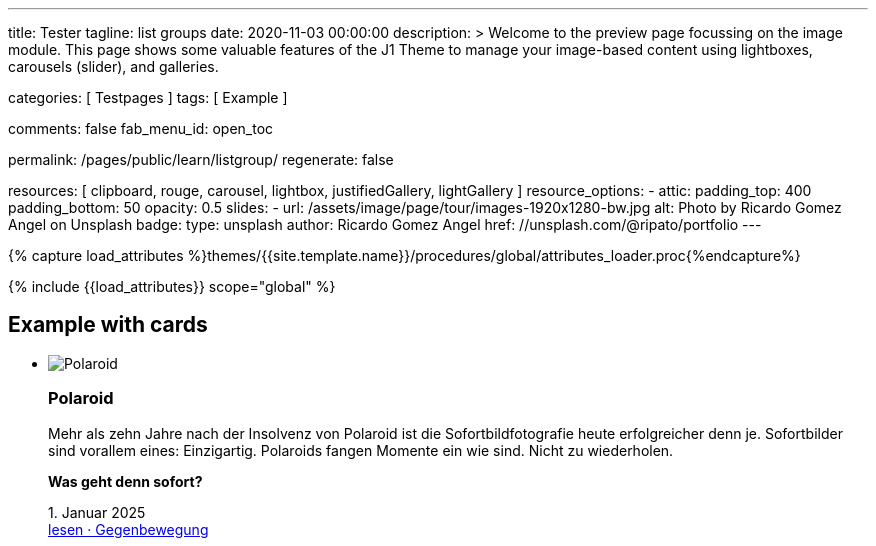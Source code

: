 ---
title:                                  Tester
tagline:                                list groups
date:                                   2020-11-03 00:00:00
description: >
                                        Welcome to the preview page focussing on the image module. This page
                                        shows some valuable features of the J1 Theme to manage your image-based
                                        content using lightboxes, carousels (slider), and galleries.

categories:                             [ Testpages ]
tags:                                   [ Example ]

comments:                               false
fab_menu_id:                            open_toc

permalink:                              /pages/public/learn/listgroup/
regenerate:                             false

resources:                              [
                                          clipboard, rouge, carousel, lightbox,
                                          justifiedGallery, lightGallery
                                        ]
resource_options:
  - attic:
      padding_top:                      400
      padding_bottom:                   50
      opacity:                          0.5
      slides:
        - url:                          /assets/image/page/tour/images-1920x1280-bw.jpg
          alt:                          Photo by Ricardo Gomez Angel on Unsplash
          badge:
            type:                       unsplash
            author:                     Ricardo Gomez Angel
            href:                       //unsplash.com/@ripato/portfolio
---

// Page Initializer
// =============================================================================
// Enable the Liquid Preprocessor
:page-liquid:

// Set (local) page attributes here
// -----------------------------------------------------------------------------
// :page--attr:                         <attr-value>
:images-dir:                            {imagesdir}/pages/roundtrip/100_present_images

//  Load Liquid procedures
// -----------------------------------------------------------------------------
{% capture load_attributes %}themes/{{site.template.name}}/procedures/global/attributes_loader.proc{%endcapture%}

// Load page attributes
// -----------------------------------------------------------------------------
{% include {{load_attributes}} scope="global" %}

// Page content
// ~~~~~~~~~~~~~~~~~~~~~~~~~~~~~~~~~~~~~~~~~~~~~~~~~~~~~~~~~~~~~~~~~~~~~~~~~~~~~

// Include sub-documents (if any)
// -----------------------------------------------------------------------------

== Example with cards
++++
<div class="row">
	<section id="list-group">
		<ul class="list-group list-group-horizontal align-items-stretch flex-wrap">
			<li class="list-group-item items-2 p-0">
        <article class="card raised-z3 p-0">
          <img class="img-fluid img-object--cover" src="/assets/image/module/attic/rirri-1920x1280.jpg" alt="Polaroid">
          <h3 class="card-header bg-primary notoc">Polaroid</h3>
          <div class="card-body r-text-300">
            <div class="paragraph dropcap">
              <p class="dropcap"><span class="j1-dropcap">M</span>ehr als zehn Jahre nach der Insolvenz von Polaroid ist die Sofortbildfotografie heute erfolgreicher denn je. Sofortbilder sind vorallem eines: Einzigartig. Polaroids fangen Momente ein wie sind. Nicht zu wiederholen.</p>
            </div>
            <div class="paragraph">
              <p><strong>Was geht denn sofort?</strong></p>
            </div>
          </div>
          <div class="card-footer r-text-200">
            
            <div class="card-footer-text"> <i class="mdi mdi-calendar-blank md-grey-600 mr-1"></i>1. Januar 2025 </div>
            <a class="card-link text-muted text-lowercase" href="/posts/public/featured/produkte/2025/01/01/gegenbewegung_polaroit/"> lesen · Gegenbewegung </a>
          </div>
        </article>
			</li>
			<li class="list-group-item items-2 p-0">
        <article class="card raised-z3 p-0">
          <img class="img-fluid img-object--cover" src="/assets/image/module/attic/franck-1920x1280.jpg" alt="TikTok">
          <h3 class="card-header bg-primary notoc">TikTok</h3>
          <div class="card-body r-text-300">
            <div class="paragraph dropcap">
              <p class="dropcap"><span class="j1-dropcap">T</span>ikTok ist eine Social-Media Plattform mit Schwerpunkt Video-Content. Die Nutzer können kurze selbstgemachte Videos teilen. Die Plattform bietet einen Raum, in dem einfach und schnell die eigenen Inhalte veröffentlicht werden können.</p>
            </div>
            <div class="paragraph">
              <p><strong>Was kann TikTok besser?</strong></p>
            </div>
          </div>
          <div class="card-footer r-text-200">
            
            <div class="card-footer-text"> <i class="mdi mdi-calendar-blank md-grey-600 mr-1"></i>1. Januar 2025 </div>
            <a class="card-link text-muted text-lowercase" href="/posts/public/featured/produkte/2025/01/01/aufsteiger_tiktok/"> lesen · video neu gedacht </a>
          </div>
        </article>
			</li>
			<li class="list-group-item items-2 p-0">
        <article class="card raised-z3 p-0">
          <img class="img-fluid img-object--cover" src="/assets/image/module/attic/alexander-shatov-1920x1280.jpg" alt="Snapchat">
          <h3 class="card-header bg-primary notoc">Snapchat</h3>
          <div class="card-body r-text-300">
            <div class="paragraph dropcap">
              <p class="dropcap"><span class="j1-dropcap">S</span>napchat ist eine Messenger App für mobile Endgeräte um Bild- und Video- Nachrichten zu versenden. Textnachrichten sind hier Nebensache. Das besondere: Bilder und Videos können einfach mit Filtern und Linsen bearbeitet werden. Dazu Overlay-Elemente wie Audio oder Sticker. Falls gewünscht, ist der Standort auch dabei.</p>
            </div>
            <div class="paragraph">
              <p><strong>Was macht Snapchat besonders?</strong></p>
            </div>
          </div>
          <div class="card-footer r-text-200">
            
            <div class="card-footer-text"> <i class="mdi mdi-calendar-blank md-grey-600 mr-1"></i>1. Januar 2025 </div>
            <a class="card-link text-muted text-lowercase" href="/posts/public/featured/produkte/2025/01/01/aufsteiger_snapchat/"> lesen · anders chatten </a>
          </div>
        </article>
			</li>
      <li class="list-group-item items-2 p-0">
        <article class="card raised-z3 p-0">
          <img class="img-fluid img-object--cover" src="/assets/image/module/attic/franck-1920x1280.jpg" alt="TikTok">
          <h3 class="card-header bg-primary notoc">TikTok</h3>
          <div class="card-body r-text-300">
            <div class="paragraph dropcap">
              <p class="dropcap"><span class="j1-dropcap">T</span>ikTok ist eine Social-Media Plattform mit Schwerpunkt Video-Content. Die Nutzer können kurze selbstgemachte Videos teilen. Die Plattform bietet einen Raum, in dem einfach und schnell die eigenen Inhalte veröffentlicht werden können.</p>
            </div>
            <div class="paragraph">
              <p><strong>Was kann TikTok besser?</strong></p>
            </div>
          </div>
          <div class="card-footer r-text-200">
            
            <div class="card-footer-text"> <i class="mdi mdi-calendar-blank md-grey-600 mr-1"></i>1. Januar 2025 </div>
            <a class="card-link text-muted text-lowercase" href="/posts/public/featured/produkte/2025/01/01/aufsteiger_tiktok/"> lesen · video neu gedacht </a>
          </div>
        </article>
			</li>
      <li class="list-group-item items-2 p-0">
        <article class="card raised-z3 p-0">
          <img class="img-fluid img-object--cover" src="/assets/image/module/attic/rirri-1920x1280.jpg" alt="Polaroid">
          <h3 class="card-header bg-primary notoc">Polaroid</h3>
          <div class="card-body r-text-300">
            <div class="paragraph dropcap">
              <p class="dropcap"><span class="j1-dropcap">M</span>ehr als zehn Jahre nach der Insolvenz von Polaroid ist die Sofortbildfotografie heute erfolgreicher denn je. Sofortbilder sind vorallem eines: Einzigartig. Polaroids fangen Momente ein wie sind. Nicht zu wiederholen.</p>
            </div>
            <div class="paragraph">
              <p><strong>Was geht denn sofort?</strong></p>
            </div>
          </div>
          <div class="card-footer r-text-200">
            
            <div class="card-footer-text"> <i class="mdi mdi-calendar-blank md-grey-600 mr-1"></i>1. Januar 2025 </div>
            <a class="card-link text-muted text-lowercase" href="/posts/public/featured/produkte/2025/01/01/gegenbewegung_polaroit/"> lesen · Gegenbewegung </a>
          </div>
        </article>
			</li>
			<li class="list-group-item items-2 p-0">
        <article class="card raised-z3 p-0">
          <img class="img-fluid img-object--cover" src="/assets/image/module/attic/franck-1920x1280.jpg" alt="TikTok">
          <h3 class="card-header bg-primary notoc">TikTok</h3>
          <div class="card-body r-text-300">
            <div class="paragraph dropcap">
              <p class="dropcap"><span class="j1-dropcap">T</span>ikTok ist eine Social-Media Plattform mit Schwerpunkt Video-Content. Die Nutzer können kurze selbstgemachte Videos teilen. Die Plattform bietet einen Raum, in dem einfach und schnell die eigenen Inhalte veröffentlicht werden können.</p>
            </div>
            <div class="paragraph">
              <p><strong>Was kann TikTok besser?</strong></p>
            </div>
          </div>
          <div class="card-footer r-text-200">
            
            <div class="card-footer-text"> <i class="mdi mdi-calendar-blank md-grey-600 mr-1"></i>1. Januar 2025 </div>
            <a class="card-link text-muted text-lowercase" href="/posts/public/featured/produkte/2025/01/01/aufsteiger_tiktok/"> lesen · video neu gedacht </a>
          </div>
        </article>
			</li>
      <li class="list-group-item items-2 p-0">
        <article class="card raised-z3 p-0">
          <img class="img-fluid img-object--cover" src="/assets/image/module/attic/rirri-1920x1280.jpg" alt="Polaroid">
          <h3 class="card-header bg-primary notoc">Polaroid</h3>
          <div class="card-body r-text-300">
            <div class="paragraph dropcap">
              <p class="dropcap"><span class="j1-dropcap">M</span>ehr als zehn Jahre nach der Insolvenz von Polaroid ist die Sofortbildfotografie heute erfolgreicher denn je. Sofortbilder sind vorallem eines: Einzigartig. Polaroids fangen Momente ein wie sind. Nicht zu wiederholen.</p>
            </div>
            <div class="paragraph">
              <p><strong>Was geht denn sofort?</strong></p>
            </div>
          </div>
          <div class="card-footer r-text-200">
            
            <div class="card-footer-text"> <i class="mdi mdi-calendar-blank md-grey-600 mr-1"></i>1. Januar 2025 </div>
            <a class="card-link text-muted text-lowercase" href="/posts/public/featured/produkte/2025/01/01/gegenbewegung_polaroit/"> lesen · Gegenbewegung </a>
          </div>
        </article>
			</li>
			<li class="list-group-item items-2 p-0">
        <article class="card raised-z3 p-0">
          <img class="img-fluid img-object--cover" src="/assets/image/module/attic/franck-1920x1280.jpg" alt="TikTok">
          <h3 class="card-header bg-primary notoc">TikTok</h3>
          <div class="card-body r-text-300">
            <div class="paragraph dropcap">
              <p class="dropcap"><span class="j1-dropcap">T</span>ikTok ist eine Social-Media Plattform mit Schwerpunkt Video-Content. Die Nutzer können kurze selbstgemachte Videos teilen. Die Plattform bietet einen Raum, in dem einfach und schnell die eigenen Inhalte veröffentlicht werden können.</p>
            </div>
            <div class="paragraph">
              <p><strong>Was kann TikTok besser?</strong></p>
            </div>
          </div>
          <div class="card-footer r-text-200">
            
            <div class="card-footer-text"> <i class="mdi mdi-calendar-blank md-grey-600 mr-1"></i>1. Januar 2025 </div>
            <a class="card-link text-muted text-lowercase" href="/posts/public/featured/produkte/2025/01/01/aufsteiger_tiktok/"> lesen · video neu gedacht </a>
          </div>
        </article>
			</li>
      <li class="list-group-item items-2 p-0">
        <article class="card raised-z3 p-0">
          <img class="img-fluid img-object--cover" src="/assets/image/module/attic/rirri-1920x1280.jpg" alt="Polaroid">
          <h3 class="card-header bg-primary notoc">Polaroid</h3>
          <div class="card-body r-text-300">
            <div class="paragraph dropcap">
              <p class="dropcap"><span class="j1-dropcap">M</span>ehr als zehn Jahre nach der Insolvenz von Polaroid ist die Sofortbildfotografie heute erfolgreicher denn je. Sofortbilder sind vorallem eines: Einzigartig. Polaroids fangen Momente ein wie sind. Nicht zu wiederholen.</p>
            </div>
            <div class="paragraph">
              <p><strong>Was geht denn sofort?</strong></p>
            </div>
          </div>
          <div class="card-footer r-text-200">
            
            <div class="card-footer-text"> <i class="mdi mdi-calendar-blank md-grey-600 mr-1"></i>1. Januar 2025 </div>
            <a class="card-link text-muted text-lowercase" href="/posts/public/featured/produkte/2025/01/01/gegenbewegung_polaroit/"> lesen · Gegenbewegung </a>
          </div>
        </article>
			</li>
			<li class="list-group-item items-2 p-0">
        <article class="card raised-z3 p-0">
          <img class="img-fluid img-object--cover" src="/assets/image/module/attic/franck-1920x1280.jpg" alt="TikTok">
          <h3 class="card-header bg-primary notoc">TikTok</h3>
          <div class="card-body r-text-300">
            <div class="paragraph dropcap">
              <p class="dropcap"><span class="j1-dropcap">T</span>ikTok ist eine Social-Media Plattform mit Schwerpunkt Video-Content. Die Nutzer können kurze selbstgemachte Videos teilen. Die Plattform bietet einen Raum, in dem einfach und schnell die eigenen Inhalte veröffentlicht werden können.</p>
            </div>
            <div class="paragraph">
              <p><strong>Was kann TikTok besser?</strong></p>
            </div>
          </div>
          <div class="card-footer r-text-200">
            
            <div class="card-footer-text"> <i class="mdi mdi-calendar-blank md-grey-600 mr-1"></i>1. Januar 2025 </div>
            <a class="card-link text-muted text-lowercase" href="/posts/public/featured/produkte/2025/01/01/aufsteiger_tiktok/"> lesen · video neu gedacht </a>
          </div>
        </article>
			</li>
		</ul>
	</section>
</div>

<style>
.card {
	height: calc(100% - 1.75rem);
}
</style>
++++
